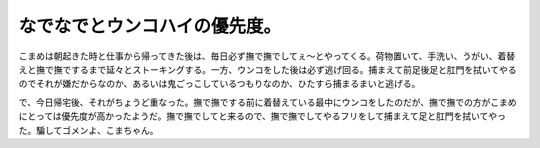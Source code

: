 なでなでとウンコハイの優先度。
==============================

こまめは朝起きた時と仕事から帰ってきた後は、毎日必ず撫で撫でしてぇ～とやってくる。荷物置いて、手洗い、うがい、着替えと撫で撫でするまで延々とストーキングする。一方、ウンコをした後は必ず逃げ回る。捕まえて前足後足と肛門を拭いてやるのでそれが嫌だからなのか、あるいは鬼ごっこしているつもりなのか、ひたすら捕まるまいと逃げる。



で、今日帰宅後、それがちょうど重なった。撫で撫でする前に着替えている最中にウンコをしたのだが、撫で撫での方がこまめにとっては優先度が高かったようだ。撫で撫でしてと来るので、撫で撫でしてやるフリをして捕まえて足と肛門を拭いてやった。騙してゴメンよ、こまちゃん。






.. author:: default
.. categories:: cat
.. tags::
.. comments::
